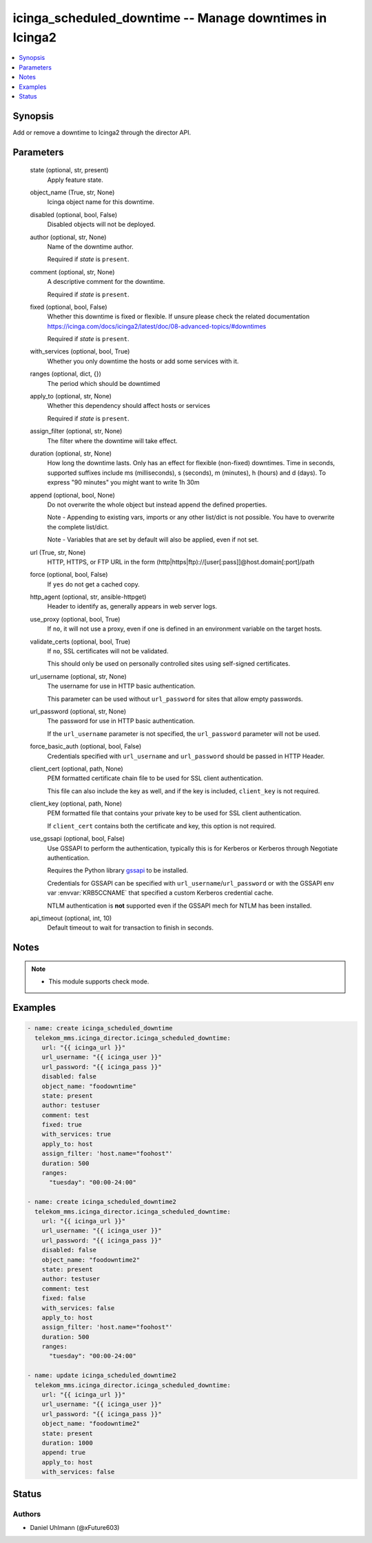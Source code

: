 .. _icinga_scheduled_downtime_module:


icinga_scheduled_downtime -- Manage downtimes in Icinga2
========================================================

.. contents::
   :local:
   :depth: 1


Synopsis
--------

Add or remove a downtime to Icinga2 through the director API.






Parameters
----------

  state (optional, str, present)
    Apply feature state.


  object_name (True, str, None)
    Icinga object name for this downtime.


  disabled (optional, bool, False)
    Disabled objects will not be deployed.


  author (optional, str, None)
    Name of the downtime author.

    Required if :emphasis:`state` is :literal:`present`.


  comment (optional, str, None)
    A descriptive comment for the downtime.

    Required if :emphasis:`state` is :literal:`present`.


  fixed (optional, bool, False)
    Whether this downtime is fixed or flexible. If unsure please check the related documentation https://icinga.com/docs/icinga2/latest/doc/08-advanced-topics/#downtimes

    Required if :emphasis:`state` is :literal:`present`.


  with_services (optional, bool, True)
    Whether you only downtime the hosts or add some services with it.


  ranges (optional, dict, {})
    The period which should be downtimed


  apply_to (optional, str, None)
    Whether this dependency should affect hosts or services

    Required if :emphasis:`state` is :literal:`present`.


  assign_filter (optional, str, None)
    The filter where the downtime will take effect.


  duration (optional, str, None)
    How long the downtime lasts. Only has an effect for flexible (non-fixed) downtimes. Time in seconds, supported suffixes include ms (milliseconds), s (seconds), m (minutes), h (hours) and d (days). To express "90 minutes" you might want to write 1h 30m


  append (optional, bool, None)
    Do not overwrite the whole object but instead append the defined properties.

    Note - Appending to existing vars, imports or any other list/dict is not possible. You have to overwrite the complete list/dict.

    Note - Variables that are set by default will also be applied, even if not set.


  url (True, str, None)
    HTTP, HTTPS, or FTP URL in the form (http\|https\|ftp)://[user[:pass]]@host.domain[:port]/path


  force (optional, bool, False)
    If :literal:`yes` do not get a cached copy.


  http_agent (optional, str, ansible-httpget)
    Header to identify as, generally appears in web server logs.


  use_proxy (optional, bool, True)
    If :literal:`no`\ , it will not use a proxy, even if one is defined in an environment variable on the target hosts.


  validate_certs (optional, bool, True)
    If :literal:`no`\ , SSL certificates will not be validated.

    This should only be used on personally controlled sites using self-signed certificates.


  url_username (optional, str, None)
    The username for use in HTTP basic authentication.

    This parameter can be used without :literal:`url\_password` for sites that allow empty passwords.


  url_password (optional, str, None)
    The password for use in HTTP basic authentication.

    If the :literal:`url\_username` parameter is not specified, the :literal:`url\_password` parameter will not be used.


  force_basic_auth (optional, bool, False)
    Credentials specified with :literal:`url\_username` and :literal:`url\_password` should be passed in HTTP Header.


  client_cert (optional, path, None)
    PEM formatted certificate chain file to be used for SSL client authentication.

    This file can also include the key as well, and if the key is included, :literal:`client\_key` is not required.


  client_key (optional, path, None)
    PEM formatted file that contains your private key to be used for SSL client authentication.

    If :literal:`client\_cert` contains both the certificate and key, this option is not required.


  use_gssapi (optional, bool, False)
    Use GSSAPI to perform the authentication, typically this is for Kerberos or Kerberos through Negotiate authentication.

    Requires the Python library \ `gssapi <https://github.com/pythongssapi/python-gssapi>`__ to be installed.

    Credentials for GSSAPI can be specified with :literal:`url\_username`\ /\ :literal:`url\_password` or with the GSSAPI env var :envvar:`KRB5CCNAME` that specified a custom Kerberos credential cache.

    NTLM authentication is :strong:`not` supported even if the GSSAPI mech for NTLM has been installed.


  api_timeout (optional, int, 10)
    Default timeout to wait for transaction to finish in seconds.





Notes
-----

.. note::
   - This module supports check mode.




Examples
--------

.. code-block:: yaml+jinja

    
    - name: create icinga_scheduled_downtime
      telekom_mms.icinga_director.icinga_scheduled_downtime:
        url: "{{ icinga_url }}"
        url_username: "{{ icinga_user }}"
        url_password: "{{ icinga_pass }}"
        disabled: false
        object_name: "foodowntime"
        state: present
        author: testuser
        comment: test
        fixed: true
        with_services: true
        apply_to: host
        assign_filter: 'host.name="foohost"'
        duration: 500
        ranges:
          "tuesday": "00:00-24:00"

    - name: create icinga_scheduled_downtime2
      telekom_mms.icinga_director.icinga_scheduled_downtime:
        url: "{{ icinga_url }}"
        url_username: "{{ icinga_user }}"
        url_password: "{{ icinga_pass }}"
        disabled: false
        object_name: "foodowntime2"
        state: present
        author: testuser
        comment: test
        fixed: false
        with_services: false
        apply_to: host
        assign_filter: 'host.name="foohost"'
        duration: 500
        ranges:
          "tuesday": "00:00-24:00"

    - name: update icinga_scheduled_downtime2
      telekom_mms.icinga_director.icinga_scheduled_downtime:
        url: "{{ icinga_url }}"
        url_username: "{{ icinga_user }}"
        url_password: "{{ icinga_pass }}"
        object_name: "foodowntime2"
        state: present
        duration: 1000
        append: true
        apply_to: host
        with_services: false





Status
------





Authors
~~~~~~~

- Daniel Uhlmann (@xFuture603)

